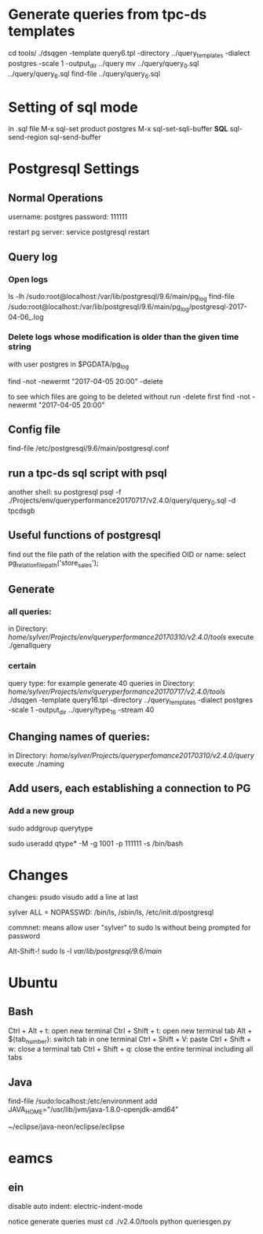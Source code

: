 



* Generate queries from tpc-ds templates
cd tools/
./dsqgen -template query6.tpl -directory ../query_templates -dialect postgres -scale 1 -output_dir ../query
mv ../query/query_0.sql ../query/query_6.sql
find-file ../query/query_6.sql

      
* Setting of sql mode
in .sql file
M-x sql-set product
postgres
M-x sql-set-sqli-buffer
*SQL*
sql-send-region
sql-send-buffer

* Postgresql Settings
** Normal Operations
username: postgres
password: 111111

restart pg server:
service postgresql restart


** Query log
*** Open logs
ls -lh /sudo:root@localhost:/var/lib/postgresql/9.6/main/pg_log
find-file
/sudo:root@localhost:/var/lib/postgresql/9.6/main/pg_log/postgresql-2017-04-06_.log

*** Delete logs whose modification is older than the given time string
with user postgres in $PGDATA/pg_log

find -not -newermt "2017-04-05 20:00" -delete

to see which files are going to be deleted without run -delete first
find -not -newermt "2017-04-05 20:00" 


** Config file

find-file /etc/postgresql/9.6/main/postgresql.conf

** run a tpc-ds sql script with psql
another shell:
su postgresql
psql -f ./Projects/env/queryperformance20170717/v2.4.0/query/query_0.sql -d tpcdsgb

** Useful functions of postgresql

find out the file path of the relation with the specified OID or name:
select pg_relation_filepath('store_sales');

** Generate
*** all queries:
in Directory: /home/sylver/Projects/env/queryperformance20170310/v2.4.0/tools/
execute ./genallquery

*** certain
query type:
for example generate 40 queries
in Directory: /home/sylver/Projects/env/queryperformance20170717/v2.4.0/tools/
./dsqgen -template query16.tpl -directory ../query_templates -dialect postgres -scale 1 -output_dir ../query/type_16 -stream 40

** Changing names of queries:
in Directory: /home/sylver/Projects/queryperfomance20170310/v2.4.0/query/
execute ./naming

** Add users, each establishing a connection to PG
*** Add a new group 
sudo addgroup querytype

sudo useradd qtype* -M -g 1001 -p 111111 -s /bin/bash

* Changes 
changes:
psudo visudo
add a line at last

sylver ALL = NOPASSWD: /bin/ls, /sbin/ls, /etc/init.d/postgresql

commnet: means allow user "sylver" to sudo ls without being prompted for password

Alt-Shift-! sudo ls -l /var/lib/postgresql/9.6/main/



* Ubuntu 
** Bash
Ctrl + Alt + t: open new terminal
Ctrl + Shift + t: open new terminal tab
Alt + ${tab_number}: switch tab in one terminal
Ctrl + Shift + V: paste
Ctrl + Shift + w: close a terminal tab
Ctrl + Shift + q: close the entire terminal including all tabs
** Java
find-file /sudo:localhost:/etc/environment 
add
JAVA_HOME="/usr/lib/jvm/java-1.8.0-openjdk-amd64"

~/eclipse/java-neon/eclipse/eclipse

* eamcs
** ein
disable auto indent:
electric-indent-mode


notice
generate queries must 
cd ./v2.4.0/tools
python queriesgen.py
